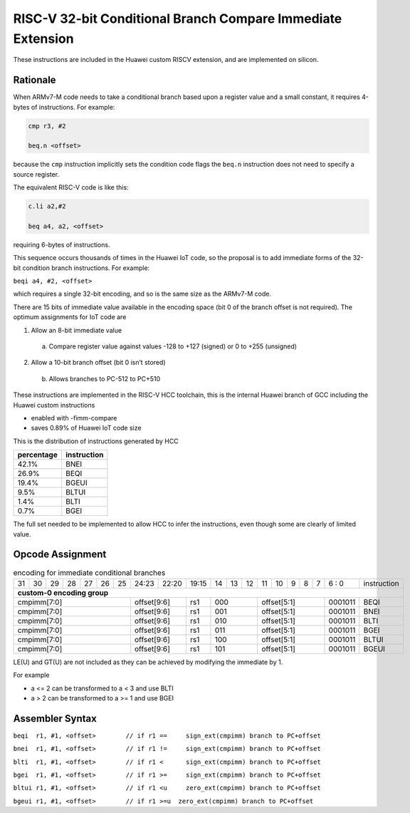RISC-V 32-bit Conditional Branch Compare Immediate Extension
============================================================

These instructions are included in the Huawei custom RISCV extension, and are implemented on silicon.

Rationale
---------

When ARMv7-M code needs to take a conditional branch based upon a register value and a small constant, 
it requires 4-bytes of instructions. For example:

.. code-block:: text

  cmp r3, #2

  beq.n <offset>

because the ``cmp`` instruction implicitly sets the condition code flags the ``beq.n`` instruction does not need to 
specify a source register. 

The equivalent RISC-V code is like this:

.. code-block:: text

  c.li a2,#2

  beq a4, a2, <offset>

requiring 6-bytes of instructions.

This sequence occurs thousands of times in the Huawei IoT code, so the proposal is to add immediate forms of the 
32-bit condition branch instructions. For example:

``beqi a4, #2, <offset>``

which requires a single 32-bit encoding, and so is the same size as the ARMv7-M code.

There are 15 bits of immediate value available in the encoding space (bit 0 of the branch offset is not required). The optimum assignments for IoT code are

1.	Allow an 8-bit immediate value

    a)	Compare register value against values -128 to +127 (signed) or 0 to +255 (unsigned)

2.	Allow a 10-bit branch offset (bit 0 isn’t stored)

    b)	Allows branches to PC-512 to PC+510

These instructions are implemented in the RISC-V HCC toolchain, this is the internal Huawei branch of GCC including the Huawei custom instructions

- enabled with -fimm-compare
- saves 0.89% of Huawei IoT code size

This is the distribution of instructions generated by HCC

=========== =============
percentage  instruction
=========== =============
42.1%       BNEI
26.9%       BEQI
19.4%       BGEUI
9.5%        BLTUI
1.4%        BLTI
0.7%        BGEI
=========== =============

The full set needed to be implemented to allow HCC to infer the instructions, even though some are clearly of limited value.

Opcode Assignment
-----------------

.. table:: encoding for immediate conditional branches

  +----+----+----+----+----+----+----+-----+----+----+-------+----+----+----+----+----+---+---+---+---+---+--------------+
  | 31 | 30 | 29 | 28 | 27 | 26 | 25 |24:23|    22:20| 19:15 | 14 | 13 | 12 | 11 | 10 | 9 | 8 | 7 | 6 : 0 | instruction  |
  +----+----+----+----+----+----+----+-----+----+----+-------+----+----+----+----+----+---+---+---+---+---+--------------+
  | **custom-0 encoding group**                                                                                          |
  +----+----+----+----+----+----+----+-----+----+----+-------+----+----+----+----+----+---+---+---+---+---+--------------+
  | cmpimm[7:0]                      |  offset[9:6]  | rs1   | 000          | offset[5:1]         |0001011| BEQI         |
  +----+----+----+----+----+----+----+-----+----+----+-------+----+----+----+----+----+---+---+---+---+---+--------------+
  | cmpimm[7:0]                      |  offset[9:6]  | rs1   | 001          | offset[5:1]         |0001011| BNEI         |
  +----+----+----+----+----+----+----+-----+----+----+-------+----+----+----+----+----+---+---+---+---+---+--------------+
  | cmpimm[7:0]                      |  offset[9:6]  | rs1   | 010          | offset[5:1]         |0001011| BLTI         |
  +----+----+----+----+----+----+----+-----+----+----+-------+----+----+----+----+----+---+---+---+---+---+--------------+
  | cmpimm[7:0]                      |  offset[9:6]  | rs1   | 011          | offset[5:1]         |0001011| BGEI         |
  +----+----+----+----+----+----+----+-----+----+----+-------+----+----+----+----+----+---+---+---+---+---+--------------+
  | cmpimm[7:0]                      |  offset[9:6]  | rs1   | 100          | offset[5:1]         |0001011| BLTUI        |
  +----+----+----+----+----+----+----+-----+----+----+-------+----+----+----+----+----+---+---+---+---+---+--------------+
  | cmpimm[7:0]                      |  offset[9:6]  | rs1   | 101          | offset[5:1]         |0001011| BGEUI        |
  +----+----+----+----+----+----+----+-----+----+----+-------+----+----+----+----+----+---+---+---+---+---+--------------+
  
LE(U) and GT(U) are not included as they can be achieved by modifying the immediate by 1.

For example 

-	a <= 2 can be transformed to a < 3 and use BLTI
-	a > 2 can be transformed to a >= 1 and use BGEI

Assembler Syntax
----------------

``beqi	r1, #1, <offset>	// if r1 == 	sign_ext(cmpimm) branch to PC+offset``

``bnei	r1, #1, <offset>	// if r1 != 	sign_ext(cmpimm) branch to PC+offset``

``blti	r1, #1, <offset>	// if r1 <  	sign_ext(cmpimm) branch to PC+offset``

``bgei	r1, #1, <offset>	// if r1 >= 	sign_ext(cmpimm) branch to PC+offset``

``bltui	r1, #1, <offset>	// if r1 <u  	zero_ext(cmpimm) branch to PC+offset``

``bgeui	r1, #1, <offset>	// if r1 >=u  zero_ext(cmpimm) branch to PC+offset``



